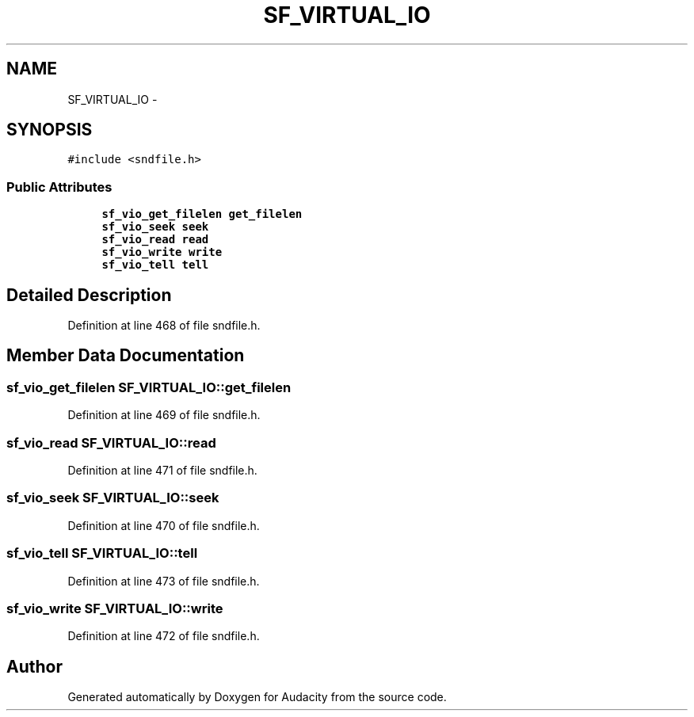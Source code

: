 .TH "SF_VIRTUAL_IO" 3 "Thu Apr 28 2016" "Audacity" \" -*- nroff -*-
.ad l
.nh
.SH NAME
SF_VIRTUAL_IO \- 
.SH SYNOPSIS
.br
.PP
.PP
\fC#include <sndfile\&.h>\fP
.SS "Public Attributes"

.in +1c
.ti -1c
.RI "\fBsf_vio_get_filelen\fP \fBget_filelen\fP"
.br
.ti -1c
.RI "\fBsf_vio_seek\fP \fBseek\fP"
.br
.ti -1c
.RI "\fBsf_vio_read\fP \fBread\fP"
.br
.ti -1c
.RI "\fBsf_vio_write\fP \fBwrite\fP"
.br
.ti -1c
.RI "\fBsf_vio_tell\fP \fBtell\fP"
.br
.in -1c
.SH "Detailed Description"
.PP 
Definition at line 468 of file sndfile\&.h\&.
.SH "Member Data Documentation"
.PP 
.SS "\fBsf_vio_get_filelen\fP SF_VIRTUAL_IO::get_filelen"

.PP
Definition at line 469 of file sndfile\&.h\&.
.SS "\fBsf_vio_read\fP SF_VIRTUAL_IO::read"

.PP
Definition at line 471 of file sndfile\&.h\&.
.SS "\fBsf_vio_seek\fP SF_VIRTUAL_IO::seek"

.PP
Definition at line 470 of file sndfile\&.h\&.
.SS "\fBsf_vio_tell\fP SF_VIRTUAL_IO::tell"

.PP
Definition at line 473 of file sndfile\&.h\&.
.SS "\fBsf_vio_write\fP SF_VIRTUAL_IO::write"

.PP
Definition at line 472 of file sndfile\&.h\&.

.SH "Author"
.PP 
Generated automatically by Doxygen for Audacity from the source code\&.
